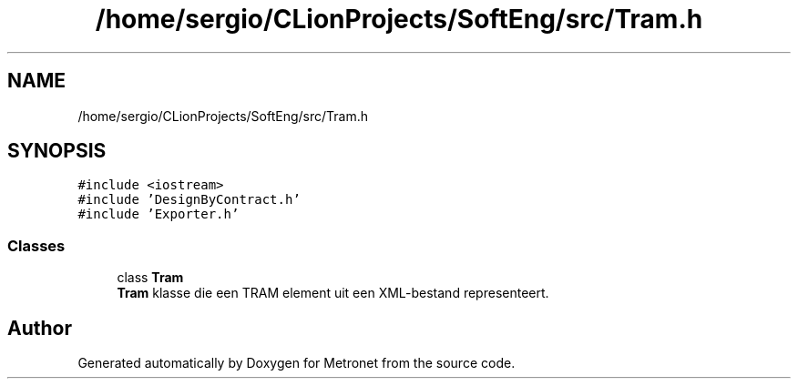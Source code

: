 .TH "/home/sergio/CLionProjects/SoftEng/src/Tram.h" 3 "Thu Mar 23 2017" "Version 1.0" "Metronet" \" -*- nroff -*-
.ad l
.nh
.SH NAME
/home/sergio/CLionProjects/SoftEng/src/Tram.h
.SH SYNOPSIS
.br
.PP
\fC#include <iostream>\fP
.br
\fC#include 'DesignByContract\&.h'\fP
.br
\fC#include 'Exporter\&.h'\fP
.br

.SS "Classes"

.in +1c
.ti -1c
.RI "class \fBTram\fP"
.br
.RI "\fBTram\fP klasse die een TRAM element uit een XML-bestand representeert\&. "
.in -1c
.SH "Author"
.PP 
Generated automatically by Doxygen for Metronet from the source code\&.

